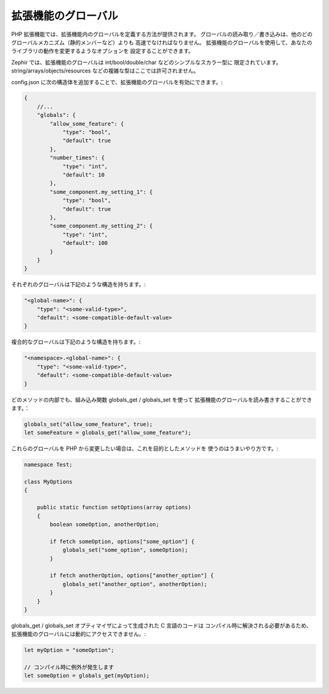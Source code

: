 拡張機能のグローバル
--------------------
PHP 拡張機能では、拡張機能内のグローバルを定義する方法が提供されます。
グローバルの読み取り／書き込みは、他のどのグローバルメカニズム（静的メンバーなど）よりも
高速でなければなりません。
拡張機能のグローバルを使用して、あなたのライブラリの動作を変更するようなオプションを
設定することができます。

Zephir では、拡張機能のグローバルは int/bool/double/char などのシンプルなスカラー型に
限定されています。
string/arrays/objects/resources などの複雑な型はここでは許可されません。

config.json に次の構造体を追加することで、拡張機能のグローバルを有効にできます。:

.. code-block:: javascript

    {
        //...
        "globals": {
            "allow_some_feature": {
                "type": "bool",
                "default": true
            },
            "number_times": {
                "type": "int",
                "default": 10
            },
            "some_component.my_setting_1": {
                "type": "bool",
                "default": true
            },
            "some_component.my_setting_2": {
                "type": "int",
                "default": 100
            }
        }
    }

それぞれのグローバルは下記のような構造を持ちます。:

.. code-block:: javascript

    "<global-name>": {
        "type": "<some-valid-type>",
        "default": <some-compatible-default-value>
    }

複合的なグローバルは下記のような構造を持ちます。:

.. code-block:: javascript

    "<namespace>.<global-name>": {
        "type": "<some-valid-type>",
        "default": <some-compatible-default-value>
    }

どのメソッドの内部でも、組み込み関数 globals_get / globals_set を使って
拡張機能のグローバルを読み書きすることができます。：

.. code-block:: zephir

    globals_set("allow_some_feature", true);
    let someFeature = globals_get("allow_some_feature");

これらのグローバルを PHP から変更したい場合は、これを目的としたメソッドを
使うのはうまいやり方です。:

.. code-block:: zephir

    namespace Test;

    class MyOptions
    {

        public static function setOptions(array options)
        {
            boolean someOption, anotherOption;

            if fetch someOption, options["some_option"] {
                globals_set("some_option", someOption);
            }

            if fetch anotherOption, options["another_option"] {
                globals_set("another_option", anotherOption);
            }
        }
    }

globals_get / globals_set オプティマイザによって生成された C 言語のコードは
コンパイル時に解決される必要があるため、拡張機能のグローバルには動的にアクセスできません。:

.. code-block:: zephir

    let myOption = "someOption";

    // コンパイル時に例外が発生します
    let someOption = globals_get(myOption);
